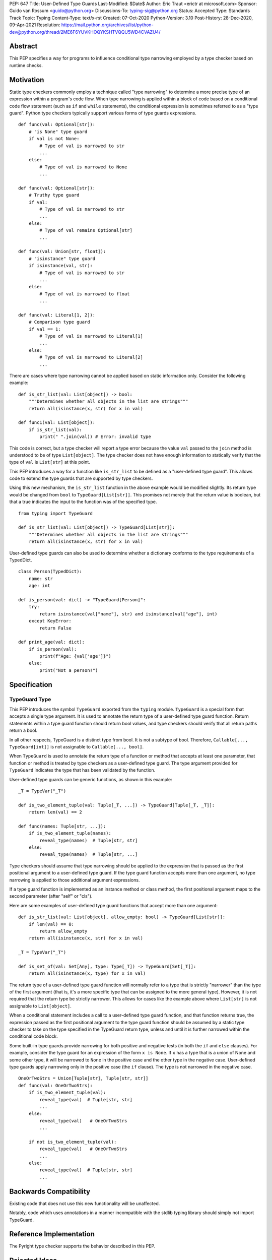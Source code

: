 PEP: 647
Title: User-Defined Type Guards
Last-Modified: $Date$
Author: Eric Traut <erictr at microsoft.com>
Sponsor: Guido van Rossum <guido@python.org>
Discussions-To: typing-sig@python.org
Status: Accepted
Type: Standards Track
Topic: Typing
Content-Type: text/x-rst
Created: 07-Oct-2020
Python-Version: 3.10
Post-History: 28-Dec-2020, 09-Apr-2021
Resolution: https://mail.python.org/archives/list/python-dev@python.org/thread/2ME6F6YUVKHOQYKSHTVQQU5WD4CVAZU4/


Abstract
========

This PEP specifies a way for programs to influence conditional type narrowing
employed by a type checker based on runtime checks.


Motivation
==========

Static type checkers commonly employ a technique called "type narrowing" to
determine a more precise type of an expression within a program's code flow.
When type narrowing is applied within a block of code based on a conditional
code flow statement (such as ``if`` and ``while`` statements), the conditional
expression is sometimes referred to as a "type guard". Python type checkers
typically support various forms of type guards expressions.

::

    def func(val: Optional[str]):
        # "is None" type guard
        if val is not None:
            # Type of val is narrowed to str
            ...
        else:
            # Type of val is narrowed to None
            ...

    def func(val: Optional[str]):
        # Truthy type guard
        if val:
            # Type of val is narrowed to str
            ...
        else:
            # Type of val remains Optional[str]
            ...

    def func(val: Union[str, float]):
        # "isinstance" type guard
        if isinstance(val, str):
            # Type of val is narrowed to str
            ...
        else:
            # Type of val is narrowed to float
            ...

    def func(val: Literal[1, 2]):
        # Comparison type guard
        if val == 1:
            # Type of val is narrowed to Literal[1]
            ...
        else:
            # Type of val is narrowed to Literal[2]
            ...

There are cases where type narrowing cannot be applied based on static
information only. Consider the following example:

::

    def is_str_list(val: List[object]) -> bool:
        """Determines whether all objects in the list are strings"""
        return all(isinstance(x, str) for x in val)

    def func1(val: List[object]):
        if is_str_list(val):
            print(" ".join(val)) # Error: invalid type


This code is correct, but a type checker will report a type error because
the value ``val`` passed to the ``join`` method is understood to be of type
``List[object]``. The type checker does not have enough information to
statically verify that the type of ``val`` is ``List[str]`` at this point.

This PEP introduces a way for a function like ``is_str_list`` to be defined as
a "user-defined type guard". This allows code to extend the type guards that
are supported by type checkers.

Using this new mechanism, the ``is_str_list`` function in the above example
would be modified slightly. Its return type would be changed from ``bool``
to ``TypeGuard[List[str]]``.  This promises not merely that the return value
is boolean, but that a true indicates the input to the function was of the 
specified type.

::

    from typing import TypeGuard

    def is_str_list(val: List[object]) -> TypeGuard[List[str]]:
        """Determines whether all objects in the list are strings"""
        return all(isinstance(x, str) for x in val)


User-defined type guards can also be used to determine whether a dictionary
conforms to the type requirements of a TypedDict.

::

    class Person(TypedDict):
        name: str
        age: int

    def is_person(val: dict) -> "TypeGuard[Person]":
        try:
            return isinstance(val["name"], str) and isinstance(val["age"], int)
        except KeyError:
            return False

    def print_age(val: dict):
        if is_person(val):
            print(f"Age: {val['age']}")
        else:
            print("Not a person!")



Specification
=============

TypeGuard Type
--------------

This PEP introduces the symbol ``TypeGuard`` exported from the ``typing``
module. ``TypeGuard`` is a special form that accepts a single type argument.
It is used to annotate the return type of a user-defined type guard function.
Return statements within a type guard function should return bool values,
and type checkers should verify that all return paths return a bool.

In all other respects, TypeGuard is a distinct type from bool. It is not a
subtype of bool. Therefore, ``Callable[..., TypeGuard[int]]`` is not assignable
to ``Callable[..., bool]``.

When ``TypeGuard`` is used to annotate the return type of a function or
method that accepts at least one parameter, that function or method is
treated by type checkers as a user-defined type guard. The type argument
provided for ``TypeGuard`` indicates the type that has been validated by
the function.

User-defined type guards can be generic functions, as shown in this example:

::

    _T = TypeVar("_T")

    def is_two_element_tuple(val: Tuple[_T, ...]) -> TypeGuard[Tuple[_T, _T]]:
        return len(val) == 2

    def func(names: Tuple[str, ...]):
        if is_two_element_tuple(names):
            reveal_type(names)  # Tuple[str, str]
        else:
            reveal_type(names)  # Tuple[str, ...]


Type checkers should assume that type narrowing should be applied to the
expression that is passed as the first positional argument to a user-defined
type guard. If the type guard function accepts more than one argument, no
type narrowing is applied to those additional argument expressions.

If a type guard function is implemented as an instance method or class method,
the first positional argument maps to the second parameter (after "self" or
"cls").

Here are some examples of user-defined type guard functions that accept more
than one argument:

::

    def is_str_list(val: List[object], allow_empty: bool) -> TypeGuard[List[str]]:
        if len(val) == 0:
            return allow_empty
        return all(isinstance(x, str) for x in val)

    _T = TypeVar("_T")

    def is_set_of(val: Set[Any], type: Type[_T]) -> TypeGuard[Set[_T]]:
        return all(isinstance(x, type) for x in val)


The return type of a user-defined type guard function will normally refer to
a type that is strictly "narrower" than the type of the first argument (that
is, it's a more specific type that can be assigned to the more general type).
However, it is not required that the return type be strictly narrower. This
allows for cases like the example above where ``List[str]`` is not assignable
to ``List[object]``.

When a conditional statement includes a call to a user-defined type guard
function, and that function returns true, the expression passed as the first 
positional argument to the type guard function should be assumed by a static 
type checker to take on the type specified in the TypeGuard return type, 
unless and until it is further narrowed within the conditional code block.

Some built-in type guards provide narrowing for both positive and negative
tests (in both the ``if`` and ``else`` clauses). For example, consider the
type guard for an expression of the form ``x is None``. If ``x`` has a type that
is a union of None and some other type, it will be narrowed to ``None`` in the
positive case and the other type in the negative case. User-defined type
guards apply narrowing only in the positive case (the ``if`` clause). The type
is not narrowed in the negative case.

::

    OneOrTwoStrs = Union[Tuple[str], Tuple[str, str]]
    def func(val: OneOrTwoStrs):
        if is_two_element_tuple(val):
            reveal_type(val)  # Tuple[str, str]
            ...
        else:
            reveal_type(val)   # OneOrTwoStrs
            ...
        
        if not is_two_element_tuple(val):
            reveal_type(val)   # OneOrTwoStrs
            ...
        else:
            reveal_type(val)  # Tuple[str, str]
            ...


Backwards Compatibility
=======================
Existing code that does not use this new functionality will be unaffected.

Notably, code which uses annotations in a manner incompatible with the
stdlib typing library should simply not import TypeGuard.


Reference Implementation
========================

The Pyright type checker supports the behavior described in this PEP.


Rejected Ideas
==============

Decorator Syntax
----------------

The use of a decorator was considered for defining type guards.

::

    @type_guard(List[str])
    def is_str_list(val: List[object]) -> bool: ...


The decorator approach is inferior because it requires runtime evaluation of
the type, precluding forward references. The proposed approach was also deemed
to be easier to understand and simpler to implement.


Enforcing Strict Narrowing
--------------------------

Strict type narrowing enforcement (requiring that the type specified
in the TypeGuard type argument is a narrower form of the type specified
for the first parameter) was considered, but this eliminates valuable
use cases for this functionality. For instance, the ``is_str_list`` example
above would be considered invalid because ``List[str]`` is not a subtype of
``List[object]`` because of invariance rules.

One variation that was considered was to require a strict narrowing requirement
by default but allow the type guard function to specify some flag to
indicate that it is not following this requirement. This was rejected because
it was deemed cumbersome and unnecessary.

Another consideration was to define some less-strict check that ensures that
there is some overlap between the value type and the narrowed type specified
in the TypeGuard. The problem with this proposal is that the rules for type
compatibility are already very complex when considering unions, protocols,
type variables, generics, etc. Defining a variant of these rules that relaxes
some of these constraints just for the purpose of this feature would require
that we articulate all of the subtle ways in which the rules differ and under
what specific circumstances the constrains are relaxed. For this reason,
it was decided to omit all checks.

It was noted that without enforcing strict narrowing, it would be possible to
break type safety. A poorly-written type guard function could produce unsafe or
even nonsensical results. For example:

::

    def f(value: int) -> TypeGuard[str]:
        return True

However, there are many ways a determined or uninformed developer can subvert
type safety -- most commonly by using ``cast`` or ``Any``. If a Python
developer takes the time to learn about and implement user-defined
type guards within their code, it is safe to assume that they are interested
in type safety and will not write their type guard functions in a way that will
undermine type safety or produce nonsensical results.


Conditionally Applying TypeGuard Type
-------------------------------------

It was suggested that the expression passed as the first argument to a type
guard function should retain its existing type if the type of the expression was
a proper subtype of the type specified in the TypeGuard return type.
For example, if the type guard function is ``def f(value: object) ->
TypeGuard[float]`` and the expression passed to this function is of type
``int``, it would retain the ``int`` type rather than take on the
``float`` type indicated by the TypeGuard return type. This proposal was
rejected because it added complexity, inconsistency, and opened up additional
questions about the proper behavior if the type of the expression was of
composite types like unions or type variables with multiple constraints. It was
decided that the added complexity and inconsistency was not justified given
that it would provide little or no added value.


Narrowing of Arbitrary Parameters
---------------------------------

TypeScript's formulation of user-defined type guards allows for any input
parameter to be used as the value tested for narrowing. The TypeScript language
authors could not recall any real-world examples in TypeScript where the
parameter being tested was not the first parameter. For this reason, it was
decided unnecessary to burden the Python implementation of user-defined type
guards with additional complexity to support a contrived use case. If such
use cases are identified in the future, there are ways the TypeGuard mechanism
could be extended. This could involve the use of keyword indexing, as proposed
in :pep:`637`.


Narrowing of Implicit "self" and "cls" Parameters
-------------------------------------------------

The proposal states that the first positional argument is assumed to be the
value that is tested for narrowing. If the type guard function is implemented
as an instance or class method, an implicit ``self`` or ``cls`` argument will
also be passed to the function. A concern was raised that there may be
cases where it is desired to apply the narrowing logic on ``self`` and ``cls``.
This is an unusual use case, and accommodating it would significantly
complicate the implementation of user-defined type guards. It was therefore
decided that no special provision would be made for it. If narrowing
of ``self`` or ``cls`` is required, the value can be passed as an explicit
argument to a type guard function.


Copyright
=========

This document is placed in the public domain or under the
CC0-1.0-Universal license, whichever is more permissive.
